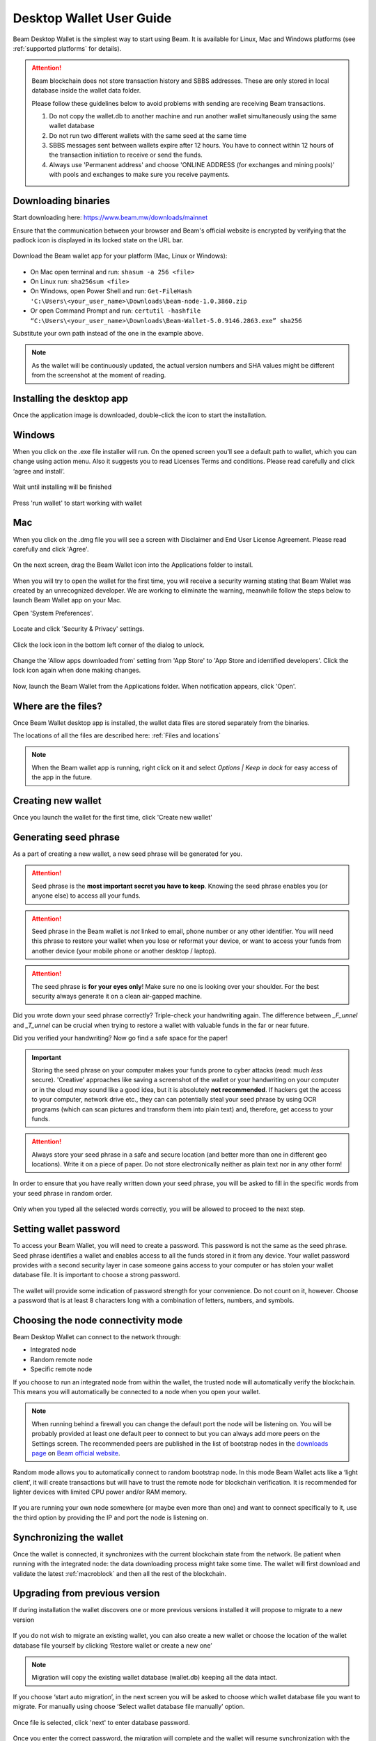 .. _user_desktop_wallet_guide:

.. _desktop_wallet_guide:

Desktop Wallet User Guide
=========================

Beam Desktop Wallet is the simplest way to start using Beam. It is available for Linux, Mac and Windows platforms (see :ref:`supported platforms` for details).

.. attention::

   Beam blockchain does not store transaction history and SBBS addresses. These are only stored in local database inside the wallet data folder.

   Please follow these guidelines below to avoid problems with sending are receiving Beam transactions.

   1. Do not copy the wallet.db to another machine and run another wallet simultaneously using the same wallet database

   2. Do not run two different wallets with the same seed at the same time

   3. SBBS messages sent between wallets expire after 12 hours. You have to connect within 12 hours of the transaction initiation to receive or send the funds.

   4. Always use 'Permanent address' and choose 'ONLINE ADDRESS (for exchanges and mining pools)' with pools and exchanges to make sure you receive payments.


Downloading binaries
--------------------

Start downloading here: https://www.beam.mw/downloads/mainnet

Ensure that the communication between your browser and Beam's official website is encrypted by verifying that the padlock icon is displayed in its locked state on the URL bar.

.. figure:: images/desktop/01_downloading/01.png
   :alt: SSL lock in browser URL

Download the Beam wallet app for your platform (Mac, Linux or Windows):

.. figure:: images/desktop/01_downloading/02.png
   :alt: Downloads page

.. note::Ensure that you’ve downloaded the untampered Wallet installation file by checking that the value generated by SHA256 is the same as announced on the Beam official site:

* On Mac open terminal and run: ``shasum -a 256 <file>``
* On Linux run: ``sha256sum <file>``
* On Windows, open Power Shell and run: ``Get-FileHash 'C:\Users\<your_user_name>\Downloads\beam-node-1.0.3860.zip``
* Or open Command Prompt and run: ``certutil -hashfile “C:\Users\<your_user_name>\Downloads\Beam-Wallet-5.0.9146.2863.exe” sha256``


Substitute your own path instead of the one in the example above.

.. note:: As the wallet will be continuously updated, the actual version numbers and SHA values might be different from the screenshot at the moment of reading.


Installing the desktop app
--------------------------

Once the application image is downloaded, double-click the icon to start the installation.

Windows
-------

When you click on the .exe file installer will run. On the opened screen you’ll see a default path to wallet, which you can change using action menu. Also it suggests you to read Licenses Terms and conditions. Please read carefully and click ‘agree and install’.

.. figure:: images/desktop/02_installing/01_win.png
   :align: center
   :alt: Win Install
   
.. figure:: images/desktop/02_installing/02_win.png
   :align: center
   :alt: Windows Install

Wait until installing will be finished

.. figure:: images/desktop/02_installing/03_win.png
   :align: center
   :alt: Agree and Install pressing

Press 'run wallet' to start working with wallet

.. figure:: images/desktop/02_installing/04_win.png
   :align: center
   :alt: Run wallet

Mac
---

When you click on the .dmg file you will see a screen with Disclaimer and End User License Agreement. Please read carefully and click 'Agree'.

.. figure:: images/desktop/02_installing/01.png
   :alt: Mac EULA

On the next screen, drag the Beam Wallet icon into the Applications folder to install.

.. figure:: images/desktop/02_installing/02.png
   :alt: Mac Install


When you will try to open the wallet for the first time, you will receive a security warning stating that Beam Wallet was created by an unrecognized developer. We are working to eliminate the warning, meanwhile follow the steps below to launch Beam Wallet app on your Mac.

Open 'System Preferences'.

.. figure:: images/desktop/02_installing/03.png
   :alt: Mac Security

Locate and click 'Security & Privacy' settings.

.. figure:: images/desktop/02_installing/04.png
   :alt: Mac Security

Click the lock icon in the bottom left corner of the dialog to unlock.

.. figure:: images/desktop/02_installing/05.png
   :alt: Mac Security

Change the 'Allow apps downloaded from' setting from 'App Store' to 'App Store and identified developers'. Click the lock icon again when done making changes.

.. figure:: images/desktop/02_installing/06.png
   :alt: Mac Security

Now, launch the Beam Wallet from the Applications folder. When notification appears, click 'Open'.

.. figure:: images/desktop/02_installing/07.png
   :alt: Mac Security


Where are the files?
--------------------

Once Beam Wallet desktop app is installed, the wallet data files are stored separately from the binaries.

The locations of all the files are described here: :ref:`Files and locations`

.. note:: When the Beam wallet app is running, right click on it and select *Options | Keep in dock* for easy access of the app in the future.

.. figure:: images/desktop/02_installing/08.png
   :alt: Keep in dock

Creating new wallet
-------------------

Once you launch the wallet for the first time, click 'Create new wallet'

.. figure:: images/desktop/03_creating_new_wallet/01.png
   :alt: Choosing between new and restore


Generating seed phrase
----------------------

As a part of creating a new wallet, a new seed phrase will be generated for you.

.. attention:: Seed phrase is the **most important secret you have to keep**. Knowing the seed phrase enables you (or anyone else) to access all your funds.


.. figure:: images/desktop/03_creating_new_wallet/02.png
   :alt: Before generating seed phrase


.. attention:: Seed phrase in the Beam wallet is *not* linked to email, phone number or any other identifier. You will need this phrase to restore your wallet when you lose or reformat your device, or want to access your funds from another device (your mobile phone or another desktop / laptop).


.. figure:: images/desktop/03_creating_new_wallet/03.png
   :alt: Generating seed phrase


.. attention:: The seed phrase is **for your eyes only**! Make sure no one is looking over your shoulder. For the best security always generate it on a clean air-gapped machine.


Did you wrote down your seed phrase correctly? Triple-check your handwriting again. The difference between *_F_unnel* and *_T_unnel* can be crucial when trying to restore a wallet with valuable funds in the far or near future.

Did you verified your handwriting? Now go find a safe space for the paper!

.. important:: Storing the seed phrase on your computer makes your funds prone to cyber attacks (read: much *less* secure). 'Creative' approaches like saving a screenshot of the wallet or your handwriting on your computer or in the cloud *may* sound like a good idea, but it is absolutely **not recommended**. If hackers get the access to your computer, network drive etc., they can can potentially steal your seed phrase by using OCR programs (which can scan pictures and transform them into plain text) and, therefore, get access to your funds.

.. figure:: images/desktop/03_creating_new_wallet/04.png
   :alt: Keeping seed phrase safe warning

.. attention:: Always store your seed phrase in a safe and secure location (and better more than one in different geo locations). Write it on a piece of paper. Do not store electronically neither as plain text nor in any other form!

In order to ensure that you have really written down your seed phrase, you will be asked to fill in the specific words from your seed phrase in random order.

.. figure:: images/desktop/03_creating_new_wallet/05.png
   :alt: Repeat your seed phrase

Only when you typed all the selected words correctly, you will be allowed to proceed to the next step.

.. figure:: images/desktop/03_creating_new_wallet/06.png
   :alt: Indicate correct words


Setting wallet password
-----------------------

To access your Beam Wallet, you will need to create a password. This password is not the same as the seed phrase. Seed phrase identifies a wallet and enables access to all the funds stored in it from any device. Your wallet password provides with a second security layer in case someone gains access to your computer or has stolen your wallet database file. It is important to choose a strong password.


.. figure:: images/desktop/03_creating_new_wallet/07.png
   :alt: Example of a weak password

The wallet will provide some indication of password strength for your convenience. Do not count on it, however. Choose a password that is at least 8 characters long with a combination of letters, numbers, and symbols.

.. figure:: images/desktop/03_creating_new_wallet/08.png
   :alt: Example of a stronger password


Choosing the node connectivity mode
-----------------------------------

Beam Desktop Wallet can connect to the network through:

* Integrated node
* Random remote node
* Specific remote node

If you choose to run an integrated node from within the wallet, the trusted node will automatically verify the blockchain. This means you will automatically be connected to a node when you open your wallet.

.. note:: When running behind a firewall you can change the default port the node will be listening on. You will be probably provided at least one default peer to connect to but you can always add more peers on the Settings screen. The recommended peers are published in the list of bootstrap nodes in the `downloads page <https://www.beam.mw/downloads/mainnet>`_ on `Beam official website <https://beam.mw>`_.

.. figure:: images/desktop/03_creating_new_wallet/09.png
   :alt: Start wallet with integrated node

Random mode allows you to automatically connect to random bootstrap node. In this mode Beam Wallet acts like a ‘light client’, it will create transactions but will have to trust the remote node for blockchain verification. It is recommended for lighter devices with limited CPU power and/or RAM memory.

.. figure:: images/desktop/03_creating_new_wallet/10.png
   :alt: Start wallet with random node


If you are running your own node somewhere (or maybe even more than one) and want to connect specifically to it, use the third option by providing the IP and port the node is listening on.

.. figure:: images/desktop/03_creating_new_wallet/11.png
   :alt: Start wallet with specific remote node

Synchronizing the wallet
------------------------

Once the wallet is connected, it synchronizes with the current blockchain state from the network. Be patient when running with the integrated node: the data downloading process might take some time. The wallet will first download and validate the latest :ref:`macroblock` and then all the rest of the blockchain.

.. figure:: images/desktop/03_creating_new_wallet/12.png
   :alt: Synchronizing the wallet

.. _upgrading:

Upgrading from previous version
-------------------------------

If during installation the wallet discovers one or more previous versions installed it will propose to migrate to a new version

.. figure:: images/desktop/upgrade/01.png
   :alt: Start migration

If you do not wish to migrate an existing wallet, you can also create a new wallet or choose the location of the wallet database file yourself by clicking ‘Restore wallet or create a new one’

.. note:: Migration will copy the existing wallet database (wallet.db) keeping all the data intact.

If you choose ‘start auto migration’, in the next screen you will be asked to choose which wallet database file you want to migrate. For manually using choose ‘Select wallet database file manually’ option.

.. figure:: images/desktop/upgrade/02.png
   :alt: Select the wallet database file

Once file is selected, click 'next' to enter database password.

.. figure:: images/desktop/upgrade/03.png
   :alt: Starting the migration

Once you enter the correct password, the migration will complete and the wallet will resume synchronization with the blockchain.

.. figure:: images/desktop/upgrade/04.png
   :alt: Migration

Main screen
-----------

Once your wallet is created, the main screen will show up. The main screen of the wallet shows the current balance in the Amount status field as well as the transaction history and statuses. There several transactions tabs All, In progress, Sent, Receive. Also on the right corner of this tabs there are searching bar, export csv file and payment proof verification buttons. On the left, under the Beam logo, there is a toolbar that provides navigation between different wallet screens such as `Main Screen`, `Atomic Swaps screen`, `Addresses Screen`, `Notifications Screen`, `UTXO Screen` and `Settings Screen`.

.. figure:: images/desktop/04_main_screen/01.png
   :alt: Main screen

Wallet status indicator
-----------------------

In the top left corner of the Main Screen, under 'Wallet', you see connection status indicator.

Green indicator means that the node is up and running connected to peers.

.. figure:: images/desktop/04_main_screen/02.jpg
   :alt: Main screen

.. note:: For integrated node indicator has lock shape.

.. figure:: images/desktop/04_main_screen/04.png
   :alt: Lock shape indicator
   
Red means it is either unable to connect to the node or the node has a problem you can help to solve.

.. figure:: images/desktop/04_main_screen/03.jpg
   :alt: Wallet disconnected

In brackets, the indicator also specifies the network to which the wallet is connected:

* **Mainnet:** the network with real money and actual transactions.
* **Testnet:** staging environments for trying new features in our wallet, node and miner software. For advanced users only.
* **Masternet:** new features under development, if you see this name in your wallet it means that you are very early adopter or Beam code contributor otherwise you’ve probably arrived to the wrong place.

.. attention:: Since Mainnet is the default network for the vast majority of Beam users, nothing is written by the online status.

Finally, node connectivity node is displayed (ie. integrated, random remote node or specific node).

Main screen password
--------------------

The main screen will pop-up automatically after you open the application and type in your password on this screen.

.. figure:: images/desktop/04_main_screen/05.png
   :alt: Main screen

Financial transactions
----------------------

‘Send’ and ‘Receive’ buttons at the top right corner help us `Sending BEAM`_ and `Receiving BEAM`_.

Receiving BEAM
--------------

Before starting to receive BEAM for the first time, please read first about what :ref:`address` is.

Here is how the process of receiving BEAM looks like from a Receiver’s perspective:

* Generate an address
* Send your address to the Sender person **over a secure communication channel**



Generate an address
-------------------

Proceed to the main screen and click the blue ‘Receive’ button at the top right corner. This will open the receive screen.

.. figure:: images/desktop/05_receiving_beam/1.png
   :alt: Receive BEAM screen


Choose between 'Regular' and 'Offline' transaction modes

In the 'Regular' mode: 

If you expect to receive transaction from another Beam wallet: 

   1. Leave the address type selector in 'One-time use' position. This adddress is good for one transaction only.
   2. Click 'copy and close' in the 'ONLINE ADDRESS (for wallets)' pane on the right.

If you expect to receive transaction from exchange or pool

   1. Switch the address type selector to the 'Permanent addres' position. This adderess can be used in multiple transactions.
   2. Click 'copy and close' in the 'ONLINE ADDRESS (for exchange or mining pool)'  pane on the right.

If you expect to receive transactions from another Beam wallet on regular basis:

   1. Switch the address type selector to the 'Permanent addres' position. This adderess can be used in multiple transactions.
   2. Click 'copy and close' in the 'ONLINE ADDRESS (for wallets)'  pane on the right.   


In the 'Offline' mode:

   1. Switch to 'Offline' mode 
   2. Click 'copy and close' in the 'OFFLINE ADDRESS (for wallets)' pane on the right


.. note:: Each offline address is good for ten offline payments (aka vouchers). When payments run out, the Sender wallet will automatically send request for more payments to the Receiver wallet using SBBS. If Receiver wallet is online within 12 hours of the request (until the SBBS message expires) it will send 20 more offline payment vouchers to the sender. Otherwise, Sender will receive notification that there are no more vouchers and will have to request another offline address via external channel. 


If you want to view the address before sending it over, click on 'Show address' in the relevant pane on the right

Send copied address to the other side via a **secure communication channel**

Each time the Receive Beam dialog is open, a new Beam address is generated. 

QR code
-------

If the Sender uses a mobile app, he can quickly scan the QR code instead of  receiving, copying and pasting the alphanumeric address. 

.. figure:: images/desktop/05_receiving_beam/2.png
   :alt: QR code

Request
-------

When creating an address you can specify the requested amount directly in the Receive dialog. This amount will be embedded in the address and automatically filled into the Send dialog.

.. figure:: images/desktop/05_receiving_beam/6.png
   :alt: Request amount

Comment
-------

You can add a comment when creating the receiving address. The comment is never sent to the network, it is only visible inside your wallet and is used for internal bookkeeping only.

The comment can be seen on the `Address screen`_ and in the extended transaction view.

.. figure:: images/desktop/05_receiving_beam/7.png
   :alt: Comment

Sending the address
-------------------

.. attention:: When sending the address make sure you use a secure communication channel.

.. attention:: Make sure the entire address is sent to the Sender as it’s longer than it appears on the screen. *Don’t forget* to double check the value in whichever messenger app of your choice because viruses and malware on your computer may change your address while it’s in the clipboard.

Completing the transaction
--------------------------

Once Sender initiates the transaction, you will see on the new transaction appear in the transaction list on the main screen. The amount sent will also appear on extended Amount status field. 

.. figure:: images/desktop/05_receiving_beam/8.png
   :alt: Incoming transaction

Normally, a transaction will pass through the following stages:

* **Waiting for counterparty (receiver, sender)** - the phase when the transaction is being created by the Sending and Receiving wallets.
* **In Progress** - the phase after the transaction was sent to the nodes, but before it is mined.
* **Completed (sent, received)** - the phase after the transaction is fully mined and confirmed.

Once transaction is complete, the available balance will be updated and the Amount status field will be in normal condition.

.. figure:: images/desktop/05_receiving_beam/9.png
   :alt: BEAM received


Sending BEAM
------------

Before starting to send BEAM, please read first about what :ref:`address` is.


Here is how the process of sending BEAM looks like from a Sender’s perspective:

* Receive the address the funds should be sent to
* Send BEAM to Receiver
* Stay online until Receiver confirms the transaction

Receiving the address
---------------------

.. attention:: Make sure that the address is received untampered by using a **secure communication channel**.

.. attention:: When copying the address to the Beam Wallet app please verify visually that the address in the wallet looks exactly like the address in the secure messaging app, because viruses and malware on your computer may change your address while it’s in the clipboard.

Sending funds
-------------

In order to send BEAM, you will need to click the magenta ‘Send’ button at the top right corner. This will open the Send screen.

.. figure:: images/desktop/06_sending_beam/5_1/1.png
   :alt: Send BEAM screen

Make sure you have the correct address and paste the Receiver’s Beam address in the 'Send To' field.

The address type will be automatically recognized by the wallet and displayed in the Send dialog, so that the Sender will immediately see which transaction type was requested.

To help to identify the transaction, you may also choose to fill in the optional Comment field. The comment will remind you what or who the transaction is for. The comment is stored locally, thus it will only be visible in your wallet for bookkeeping purposes.

The comment can be seen on the `Address screen`_ and in transaction details on the main screen.

Select the transaction amount in BEAM you want to send. Transaction amount is in BEAM and may contain fractional values such as 1.25 BEAM or 11.3 BEAM and the like. Keep in mind you also have to pay a transaction fee, hence the amount to send plus the fee must be equal to or less than the available balance.

.. figure:: images/desktop/06_sending_beam/04.png
   :alt: Send BEAM amount

Transaction fees are specified in GROTH (100 millionths of BEAM).The minimum fee is 100 GROTH, it’s set by default but the higher transaction fee will help miners to prioritize your transaction. 

You can see the remaining amount of BEAM in your wallet and the change that will be received after the transaction.

.. figure:: images/desktop/06_sending_beam/06.png
   :alt: Send BEAM change and remaining amounts

After you click ‘Send’ you will see a confirmation transaction details popup with the most important transaction details:

.. figure:: images/desktop/06_sending_beam/03.png
   :alt: Send BEAM confirmation
   
It’s also can require the password if this function was turned on in the settings. 

.. figure:: images/desktop/06_sending_beam/07.png
   :alt: Confirmation with required password


Completing the transaction
--------------------------

Once you confirm, the transaction is sent to the Receiver's wallet. 

For Regular transactions, if Receiver's wallet is currently offline or if the network is loaded, you might see the transaction appear ‘Waiting for receiver’ accordingly on your transaction list. Once the transaction is starting, it will be sent to the nodes and shown as ‘In progress’.

.. figure:: images/desktop/06_sending_beam/05.png
   :alt: Transaction 'In progress'

.. note:: While a transaction is in ‘Waiting for receiver’ you can cancel it by clicking on the dropdown to the right of the transaction row and then select ‘Cancel’. The other party will receive notification that the transaction was either ‘Cancelled’ or ‘Expired,’ and funds plus fee that were allocated for this transaction will become available again. It is not possible to cancel a transaction in ‘In progress’ or ‘Sent’ states. It is also not possible to cancel 'Offline' transactions.

.. figure:: images/desktop/06_sending_beam/08.png
   :alt: Canceling outgoing transaction

.. warning:: If your transaction appears as ‘Waiting for receiver’ for a long time, it means the Receiver is not online.

.. attention:: If the transaction was not sent to the nodes, for any reason, it will expire after 720 blocks, or roughly 12 hours. This is done to avoid a situation in which UTXO is locked forever.

Restoring funds
---------------

This process allows you to restore your funds directly from the blockchain. It is useful in the scenarios such as:

* You’ve got a new device and would like to use your wallet on it
* You forgot your local password and can’t access your funds

.. attention:: With Beam, only funds are stored on the blockchain. Everything else, such as your active addresses, contacts or transaction history can’t be restored.

.. note:: Very soon exporting transactions history for backup and bookkeeping purposes will be implemented.

Start the BEAM desktop wallet app and press 'Restore wallet' button.

.. figure:: images/desktop/07_restoring_funds/01.png
   :alt: Restore funds

Confirm to continue restore.

.. figure:: images/desktop/07_restoring_funds/05.png
   :alt: Restore funds

You will be asked to enter your seed phrase. Time to get the phrase out from your safe locker and type the words in.

.. figure:: images/desktop/07_restoring_funds/02.png
   :alt: Submit seed phrase

.. warning:: If a wrong word was typed or an existing word was misspelled, your funds will not be restored successfully. Example: ‘litt\_el_’ instead of ‘lit\_le\_.'

.. figure:: images/desktop/07_restoring_funds/03.png
   :alt: Fully submitted seed phrase

Did you checked your spelling? Once you are sure, click 'next'.

.. note:: Read accurately and remember information on all popups which you see. It'll keep you out of any trouble.

Press 'I understand'

.. figure:: images/desktop/07_restoring_funds/07.png
   :alt: Do not simultaneously run two wallets popup
   
.. warning:: For the restore process it’s necessary to run an integrated node. It’s not possible to restore a wallet using a random remote node or specific remote node.

.. figure:: images/desktop/07_restoring_funds/08.png
   :alt: Choose node for restore

Enter correct port and press 'restore wallet' button 

.. figure:: images/desktop/07_restoring_funds/04.png
   :alt: Restoring funds

Upon completion, you’ll see the main screen of the wallet with your restored funds.

.. note:: Please be patient, restoring funds is a thorough and time consuming operation.

.. attention:: If the available balance is zero, it means that one or more words from your seed phrase weren’t typed correctly or are wrong.

Address
-------

BEAM Address is a collection of parameters encoded into an alphanumeric string and used to conveniently pack information needed to send and recive Beam coins and Confidential Assets.

An Address has the following parameters

* SBBS Key (or SBBS Address) - a public key created by Receiver and used by Sender to encrypt the tranasction information in a way that ONLY the Receiver can detect and decrypt this information. SBBS
   * SBBS Keys can be either one time or permanent. 
   * A wallet can generate any amount of keys of either type but the differnce is that 'one time' keys are discarded after the first transaction received for this key, while 'permanent' keys are stored in the wallet forever. 

* Transaction type - Beam wallet currently supports 'Regular' and 'Offline' transactions
* Requested amount - the Receiver can optionally specify a requested transaction amount, which non binding and can be changed by the receiver

.. note:: Both one time and permanent SBBS keys are the same in terms of the privacy they provide. However, the more permanent keys you have the more time it will take to the wallet to decrypt SBBS communications. The only reason to use the 'permanent' keys is for exchanges, pools and other entities where the keys can not be easily updated for each transaction.

Address screen
--------------

The screen lists all the addresses that were used in all incoming and outgoing transactions. All the data in this screen is only stored locally in your wallet and is not related to the blockchain in any way.

.. note:: For your own privacy, a new address is generated for each outgoing transaction. Yes, you heard that right! That address can be seen in your active or expired addresses list.

Upon Beam Wallet desktop app installation, a single address is created by default. The address has a default expiration time of 24 hours.

.. figure:: images/desktop/08_address_screen/01.png
   :alt: Default address

You can always create a new one by using Receive Screen. You can see all your active addresses in the ‘My Active Addresses’ tab. You can do it on the main screen by clicking the blue ‘Receive’ button at the top right corner, which will open the receive screen. And after closing this screen, address will be added to Addresses Screen.

.. figure:: images/desktop/08_address_screen/05.png
   :alt: Address book

Once an expired address becomes inactive, it cannot be used in any incoming or outgoing transaction. Each address has a default expiration time of 24 hours, including the default address. An expired address becomes inactive and you won’t be able to be use it again. You can see the expired addresses listed under ‘My Expired Addresses.

.. figure:: images/desktop/08_address_screen/02.png
   :alt: Expired default address

When you'll click the three dots located to the right of any address, the menu with additional address actions will open. You can manually edit or delete any address choosing 'Edit' or 'Delete' from the menu.

.. figure:: images/desktop/08_address_screen/03.png
   :alt: Address screen drop-down menu

You can manually expire any active address by choosing ‘Expire address’ from the drop down menu. It opens Edit address popup, where there is an option to expire address, change expiration time or give it a comment. The save button is greyed out by default, after some changes it will be active.

.. figure:: images/desktop/08_address_screen/06.png
   :alt: Edit address popup

For privacy concerns, you can manually delete any address by clicking the three dots located to the right of the address and choosing ‘Delete address’ from the drop down menu.

.. figure:: images/desktop/08_address_screen/07.png
   :alt: Delete address 

In the ‘Contacts’ tab, you can see every address that sent you BEAM or to which you’ve sent BEAM to.

.. figure:: images/desktop/08_address_screen/04.png
   :alt: Contacts

UTXO
----

UTXO (Unspent Transaction (TX) Output) is like a banknote of a specific amount. Simply said, if BEAM is the currency, any UTXO can be considered a ‘bill’. You can have multiple ‘bills’ in your wallet at the same time.

UTXO screen
-----------

On the technical level, in Beam, like in most other cryptocurrencies, your balance emerges as a result of multiple incoming and outgoing transactions. Each transaction uses some existing inputs and creates new outputs. All the outputs controlled by the wallet are shown in the UTXO screen.

.. figure:: images/desktop/09_utxo_screen/01.png
   :alt: UTXO screen

The type of UTXO can be:

* **Regular** - UTXO received as a result of a transaction. It is immediately available for spending
* **Change** - UTXO received as a result of change from a transaction. It is immediately available for spending
* **Transaction fee** - Fees received as a result of mining a block which contain transactions
* **Coinbase** - UTXO you have mined. It has maturity of 3 hours (240 blocks) and will not be immediately seen in Available tab


UTXO in sending BEAM screen (explained by example)
--------------------------------------------------

Assume that you have 1 BEAM in a single ‘bill’. So, if you want to send to Alice 0.1 BEAM, your single ‘bill’ will be split into one ‘bill’ of 0.1 BEAM to send and another ‘bill’ of 0.9 BEAM to remain in your wallet, right? Well, almost: we also have to consider the transaction fee. Let’s say the transaction fee is default (100 GROTH), so in this case the ‘bill’ will be split into 3 ‘bills’ (0.1 BEAM to send, 0,899999 BEAM to remain in your wallet and 0.000001 BEAM to pay fee).

.. figure:: images/desktop/09_utxo_screen/02.png
   :alt: Sending BEAM (UTXO change example)

Why UTXO can be locked
----------------------

.. important:: Beam Wallet app automatically selects which UTXO will be used for the transaction by trying to minimize the change you should receive as a result. This is important to understand since until the transaction is complete, the UTXOs used in the transaction cannot be used for any other transaction and do not appear in the list of ‘Available’ funds.

Example: you have 1 BEAM in two ‘bills’ (UTXO): 0.9 BEAM and 0.1 BEAM. You want to send Alice 0.09 BEAM. The wallet will automatically select the 0.1 Beam UTXO and create a transaction with 0.09 BEAM sent, 0.009999 BEAM to remain in your wallet and 0.000001 BEAM to pay fee.

This 0.1 BEAM UTXO will be locked until the 0.09 BEAM transaction completes. If Alice is currently offline, it might take a time during which you will not be able to send BEAM to anyone else. You can, of course, cancel the transaction and resend when Alice comes online.

.. figure:: images/desktop/09_utxo_screen/03.png
   :alt: Sending BEAM (UTXO locked example)

You can split UTXO by yourself
-------------------------------

One thing you can do is to split UTXO by sending a transaction to yourself (using you own active address). You may want to do this in the case your UTXO is too large, and you don't want it all locked during a transaction.

.. attention:: You will pay a fee for this transaction.

Settings screen
---------------

.. figure:: images/desktop/10_settings_screen/01.png
   :alt: Setting screen

.. note:: At the top right corner of the screen the version is displayed. It is always important to specify the version when asking for support or reporting issues.

The ‘General settings’ section allows you to get access to external links, setup additional displaying of amount in other currencies and lock screen time. The Wallet will automatically lock to protect the funds from accidental unauthorized access to an active wallet in the set time you choose. Also, in this section you can see the current location of the wallet files.

The ‘Notifications’ section allows turned in and off some notifications in your wallet.

For integrated and external nodes settings see `Choosing the node connectivity mode`_. When running integrated node you should specify the port on which the node will be listening on and the list of node peers.

The ‘Report problem’ section allows you to create an archive of wallet logs and explains how to report an issue. See more details about reporting issues and getting support in the `Reporting Issues and Getting Support` and `Desktop Wallet Troubleshooting` sections.

Besides all sections, there are three buttons: ‘change wallet password’, ‘show owner key’ and ‘rescan’, which actions described below.

Change wallet password
----------------------

You can change your password using this button, which lead to change password popup. Remember, that password cannot be the same as old. Enter all fields with correct data and press ‘change password’ button to finish this action.

.. figure:: images/desktop/change_wallet_password_01.png
   :alt: Change wallet password

Show owner key
--------------

The purpose of the owner key is to allow all nodes mining for you to be aware of all mining rewards mined by other nodes so that you would only need to connect to one node to collect all the rewards into your wallet. The owner key should be kept secret owner key does not allow to spend coins, however it will allow to see all coins mined for you by all miners that use this owner key.
Pressing 'show owner key' opens popup, which will require to enter password. When you enter correct password you will show popup with owner key, which you can paste to own node.

.. figure:: images/desktop/show_owner_key_01.png
   :alt: Show owner key
   

Swap settings
-------------
   
Under the name of this screen at the left corner of the screen you can turn on swap settings. More information about it is in the 'Atomic Swaps using Desktop Wallet' section (see :ref:`atomic swaps` for details).


.. _proof_of_transaction:

Proof of transaction
--------------------

Starting from version 2.0, receiver wallet automatically signs proof of received transaction and sends it to the sender. Proof of transaction will be added to the outcoming transaction that was successfully completed (transaction's status is 'sent'). Proof of transaction is not available for transaction with different status ('expired', 'failed', 'completed', 'received'). Upon request, sender can observe proof of transaction following the procedure below:

1. Click outcoming transaction from the list of transactions:

.. figure:: images/desktop/proof_of_transaction/01.png
   :alt: Proof of transaction (the list of transactions)

2. Click 'Details' button under Payment proof:

.. figure:: images/desktop/proof_of_transaction/02.png
   :alt: Proof of transaction ('Payment proof' form)

3. Send payment proof code to the receiver. Copy it by clicking 'Copy code' button at 'Payment proof' form, or 'Copy' button in transactions details:

.. figure:: images/desktop/proof_of_transaction/03.png
   :alt: Proof of transaction (copy the code)


Payment proof code:

::

   023e0296feaab9215b0a3ef38fc676a4ca9e37b56ee511da60638cf1a60b5076db82b0020b02accba10ece79c60bf6828ae382b850853ebd67df4cb16bd4ddfcd7e42db86dfe0400e1f50541c1ee5f408f8ce2d590bfccac0a0c5a4bb6a48fa3c9c6a4dac855bb1bf1358757b17c97d3c20de34776a51a0c8ab793b9662018a9568465aeaaebff3d29d491005b9d81958849fc6a60726d051827fa2ad288edf97251617898fabfd2129aff07

4. Receiver can verify that proof is correct by clicking 'Payment proof verification' icon at the top right of the transatctions' list:

.. figure:: images/desktop/proof_of_transaction/05.png
   :width: 80px
   :height: 80px
   :align: center
.. figure:: images/desktop/proof_of_transaction/06.png
   :alt: Proof of transaction (Paymet proof verification form)

5. And pasting payment proof code into the form:

.. figure:: images/desktop/proof_of_transaction/04.png
   :alt: Proof of transaction (successfully proved transaction)


.. _rescan:

Rescan wallet
-------------

During regular operation the wallet constantly monitors the blockchain and updates the information in the wallet.
However, if you suspect that your balance, transaction or UTXO status is not up to date or invalid, you can always 'rescan' the blockchain and update the information in your wallet with the latest state.

.. note:: Rescan is available only for integrated node.

.. figure:: images/desktop/rescan/01.png
   :alt: In the settings screen on remote node

To perform rescan please perform the following steps:

1. In the Settings page, switch to the 'Local node' and click 'Apply settings'

.. figure:: images/desktop/rescan/02.png
   :alt: In the settings screen switch to local node


2. Click on the 'Rescan' button and then 'Yes'

.. figure:: images/desktop/rescan/03.png
   :alt: Click on the rescan button

3. Verify that your balance, transaction and UTXO state are up to date.

.. warning:: In most cases the wallet rescanned immediately, so you can check you balance right after you’ve pressed ‘rescan’ button. The rescan speed depends on UTXO value. 

.. note:: If you have just started the node it may take some time for it to download updates from the blockchain and synchronize. This may result in your balance and UTXOs to be gradually updated and the node synchronizes. Please for the sync to complete before drawing any conclusions about the state of your wallet
